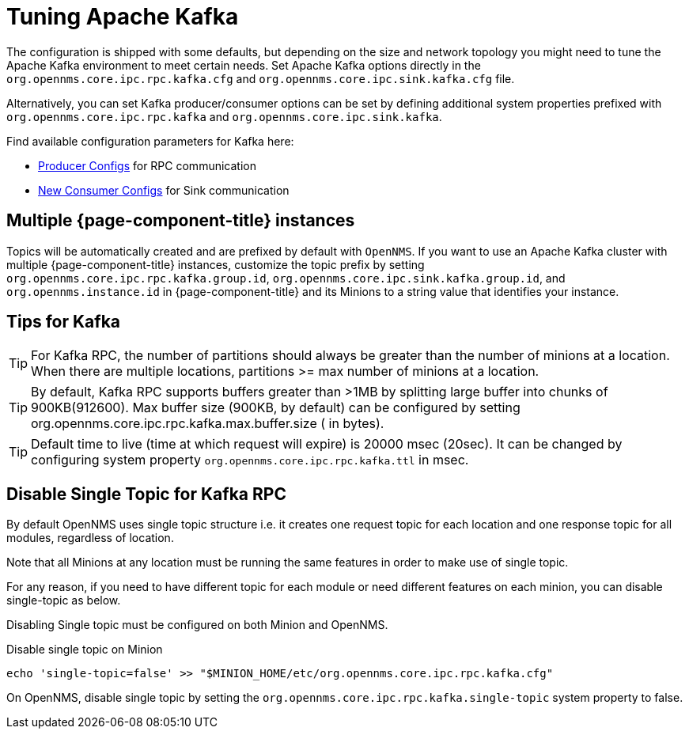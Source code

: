 = Tuning Apache Kafka

The configuration is shipped with some defaults, but depending on the size and network topology you might need to tune the Apache Kafka environment to meet certain needs.
Set Apache Kafka options directly in the `org.opennms.core.ipc.rpc.kafka.cfg` and `org.opennms.core.ipc.sink.kafka.cfg` file.

Alternatively, you can set Kafka producer/consumer options can be set by defining additional system properties prefixed with `org.opennms.core.ipc.rpc.kafka` and `org.opennms.core.ipc.sink.kafka`.

Find available configuration parameters for Kafka here:

* link:https://kafka.apache.org/10/documentation.html#producerconfigs[Producer Configs] for RPC communication
* link:https://kafka.apache.org/10/documentation.html#newconsumerconfigs[New Consumer Configs] for Sink communication

== Multiple {page-component-title} instances

Topics will be automatically created and are prefixed by default with `OpenNMS`. 
If you want to use an Apache Kafka cluster with multiple {page-component-title} instances, customize the topic prefix by setting `org.opennms.core.ipc.rpc.kafka.group.id`, `org.opennms.core.ipc.sink.kafka.group.id`, and `org.opennms.instance.id` in {page-component-title} and its Minions to a string value that identifies your instance.

== Tips for Kafka

TIP: For Kafka RPC, the number of partitions should always be greater than the number of minions at a location.
     When there are multiple locations, partitions >= max number of minions at a location.

TIP: By default, Kafka RPC supports buffers greater than >1MB by splitting large buffer into chunks of 900KB(912600).
     Max buffer size (900KB, by default) can be configured by setting org.opennms.core.ipc.rpc.kafka.max.buffer.size ( in bytes).

TIP: Default time to live (time at which request will expire) is 20000 msec (20sec).
     It can be changed by configuring system property `org.opennms.core.ipc.rpc.kafka.ttl` in msec.

== Disable Single Topic for Kafka RPC

By default OpenNMS uses single topic structure i.e. it creates one request topic for each location and one response topic for all modules, regardless of location.

Note that all Minions at any location must be running the same features in order to make use of single topic.

For any reason, if you need to have different topic for each module or need different features on each minion,
you can disable single-topic as below.

Disabling Single topic must be configured on both Minion and OpenNMS.

.Disable single topic on Minion
[source, shell]
----
echo 'single-topic=false' >> "$MINION_HOME/etc/org.opennms.core.ipc.rpc.kafka.cfg"
----

On OpenNMS, disable single topic by setting the `org.opennms.core.ipc.rpc.kafka.single-topic` system property to false.
